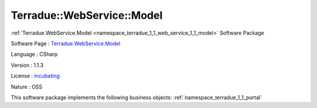 .. _namespace_terradue_1_1_web_service_1_1_model:

Terradue::WebService::Model
---------------------------




:ref:`Terradue.WebService.Model <namespace_terradue_1_1_web_service_1_1_model>` Software Package

Software Page : `Terradue.WebService.Model <https://git.terradue.com/sugar/terradue-webservice-model>`_

Language : CSharp

Version : 1.1.3



License : `incubating <https://git.terradue.com/sugar/terradue-webservice-model>`_

Nature : OSS



This software package implements the following business objects: :ref:`namespace_terradue_1_1_portal`



